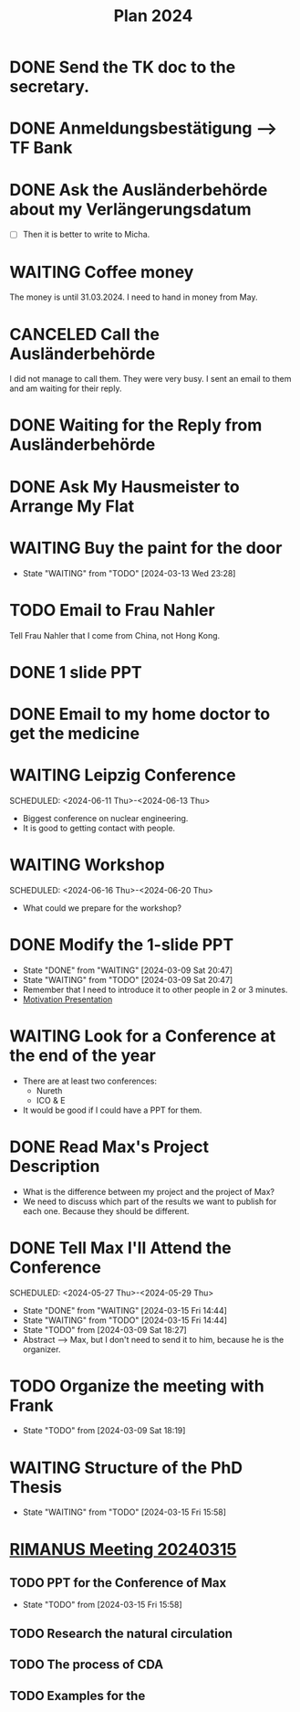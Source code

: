 :PROPERTIES:
:ID:       53c32a41-2435-4d9b-b970-36b6f2f69db8
:END:
#+title: Plan 2024
#+TODO: TODO(t!) WAITING(w!) DONE(d!) CANCELED(c@)
* DONE Send the TK doc to the secretary.
CLOSED: [2024-02-26 Mon 11:12] SCHEDULED: <2024-02-26 Mon 10:00>
* DONE Anmeldungsbestätigung --> TF Bank
CLOSED: [2024-02-26 Mon 11:27] SCHEDULED: <2024-02-26 Mon 11:00>
* DONE Ask the Ausländerbehörde about my Verlängerungsdatum
CLOSED: [2024-02-26 Mon 11:12] SCHEDULED: <2024-02-26 Mon 09:00>
- [ ] Then it is better to write to Micha.
* WAITING Coffee money
SCHEDULED: <2024-05-01 Wed>
The money is until 31.03.2024. I need to hand in money from May.  
* CANCELED Call the Ausländerbehörde
CLOSED: [2024-02-27 Tue 12:02] SCHEDULED: <2024-02-27 Tue 08:20>
I did not manage to call them. They were very busy. I sent an email to them and am waiting for their reply.
* DONE Waiting for the Reply from Ausländerbehörde
* DONE Ask My Hausmeister to Arrange My Flat 
DEADLINE: <2024-03-03 Sun 12:00>
* WAITING Buy the paint for the door
SCHEDULED: <2024-03-04 Mon>
- State "WAITING"    from "TODO"       [2024-03-13 Wed 23:28]
* TODO Email to Frau Nahler
SCHEDULED: <2024-03-04 Mon>
Tell Frau Nahler that I come from China, not Hong Kong.
* DONE 1 slide PPT
SCHEDULED: <2024-03-03 Sun>
* DONE Email to my home doctor to get the medicine
SCHEDULED: <2024-03-04 Mon>
* WAITING Leipzig Conference
SCHEDULED: <2024-06-11 Thu>-<2024-06-13 Thu>
- Biggest conference on nuclear engineering. 
- It is good to getting contact with people.
* WAITING Workshop
SCHEDULED: <2024-06-16 Thu>-<2024-06-20 Thu>
- What could we prepare for the workshop?
* DONE Modify the 1-slide PPT
SCHEDULED: <2024-03-11 Sun>
- State "DONE"       from "WAITING"    [2024-03-09 Sat 20:47]
- State "WAITING"    from "TODO"       [2024-03-09 Sat 20:47]
- Remember that I need to introduce it to other people in 2 or 3 minutes.
- [[id:f028bfc4-35b0-4cfa-8e38-61fe47197033][Motivation Presentation]]
* WAITING Look for a Conference at the end of the year
- There are at least two conferences:
  + Nureth
  + ICO & E
- It would be good if I could have a PPT for them.
* DONE Read Max's Project Description
- What is the difference between my project and the project of Max?
- We need to discuss which part of the results we want to publish for each one. Because they should be different. 
* DONE Tell Max I'll Attend the Conference
SCHEDULED: <2024-05-27 Thu>-<2024-05-29 Thu>
- State "DONE"       from "WAITING"    [2024-03-15 Fri 14:44]
- State "WAITING"    from "TODO"       [2024-03-15 Fri 14:44]
- State "TODO"       from              [2024-03-09 Sat 18:27]
- Abstract --> Max, but I don't need to send it to him, because he is the organizer.
* TODO Organize the meeting with Frank 
- State "TODO"       from              [2024-03-09 Sat 18:19]
* WAITING Structure of the PhD Thesis
DEADLINE: <2024-06-01 Sat>
- State "WAITING"    from "TODO"       [2024-03-15 Fri 15:58]
* [[id:96757ac2-cba2-4b65-a1e8-d9e9967eb828][RIMANUS Meeting 20240315]]
** TODO PPT for the Conference of Max 
- State "TODO"       from              [2024-03-15 Fri 15:58]
** TODO Research the natural circulation
** TODO The process of CDA
** TODO Examples for the 
